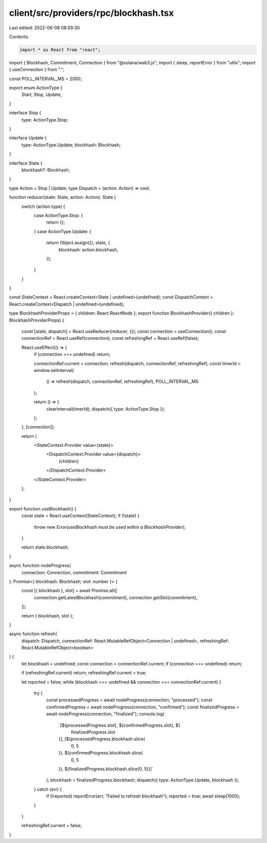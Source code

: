 client/src/providers/rpc/blockhash.tsx
======================================

Last edited: 2022-06-08 08:09:30

Contents:

.. code-block:: tsx

    import * as React from "react";
import { Blockhash, Commitment, Connection } from "@solana/web3.js";
import { sleep, reportError } from "utils";
import { useConnection } from ".";

const POLL_INTERVAL_MS = 2000;

export enum ActionType {
  Start,
  Stop,
  Update,
}

interface Stop {
  type: ActionType.Stop;
}

interface Update {
  type: ActionType.Update;
  blockhash: Blockhash;
}

interface State {
  blockhash?: Blockhash;
}

type Action = Stop | Update;
type Dispatch = (action: Action) => void;

function reducer(state: State, action: Action): State {
  switch (action.type) {
    case ActionType.Stop: {
      return {};
    }
    case ActionType.Update: {
      return Object.assign({}, state, {
        blockhash: action.blockhash,
      });
    }
  }
}

const StateContext = React.createContext<State | undefined>(undefined);
const DispatchContext = React.createContext<Dispatch | undefined>(undefined);

type BlockhashProviderProps = { children: React.ReactNode };
export function BlockhashProvider({ children }: BlockhashProviderProps) {
  const [state, dispatch] = React.useReducer(reducer, {});
  const connection = useConnection();
  const connectionRef = React.useRef(connection);
  const refreshingRef = React.useRef(false);

  React.useEffect(() => {
    if (connection === undefined) return;

    connectionRef.current = connection;
    refresh(dispatch, connectionRef, refreshingRef);
    const timerId = window.setInterval(
      () => refresh(dispatch, connectionRef, refreshingRef),
      POLL_INTERVAL_MS
    );

    return () => {
      clearInterval(timerId);
      dispatch({ type: ActionType.Stop });
    };
  }, [connection]);

  return (
    <StateContext.Provider value={state}>
      <DispatchContext.Provider value={dispatch}>
        {children}
      </DispatchContext.Provider>
    </StateContext.Provider>
  );
}

export function useBlockhash() {
  const state = React.useContext(StateContext);
  if (!state) {
    throw new Error(`useBlockhash must be used within a BlockhashProvider`);
  }

  return state.blockhash;
}

async function nodeProgress(
  connection: Connection,
  commitment: Commitment
): Promise<{ blockhash: Blockhash; slot: number }> {
  const [{ blockhash }, slot] = await Promise.all([
    connection.getLatestBlockhash(commitment),
    connection.getSlot(commitment),
  ]);

  return { blockhash, slot };
}

async function refresh(
  dispatch: Dispatch,
  connectionRef: React.MutableRefObject<Connection | undefined>,
  refreshingRef: React.MutableRefObject<boolean>
) {
  let blockhash = undefined;
  const connection = connectionRef.current;
  if (connection === undefined) return;

  if (refreshingRef.current) return;
  refreshingRef.current = true;

  let reported = false;
  while (blockhash === undefined && connection === connectionRef.current) {
    try {
      const processedProgress = await nodeProgress(connection, "processed");
      const confirmedProgress = await nodeProgress(connection, "confirmed");
      const finalizedProgress = await nodeProgress(connection, "finalized");
      console.log(
        `[${processedProgress.slot}, ${confirmedProgress.slot}, ${
          finalizedProgress.slot
        }], [${processedProgress.blockhash.slice(
          0,
          5
        )}, ${confirmedProgress.blockhash.slice(
          0,
          5
        )}, ${finalizedProgress.blockhash.slice(0, 5)}]`
      );
      blockhash = finalizedProgress.blockhash;
      dispatch({ type: ActionType.Update, blockhash });
    } catch (err) {
      if (!reported) reportError(err, "Failed to refresh blockhash");
      reported = true;
      await sleep(1000);
    }
  }

  refreshingRef.current = false;
}


